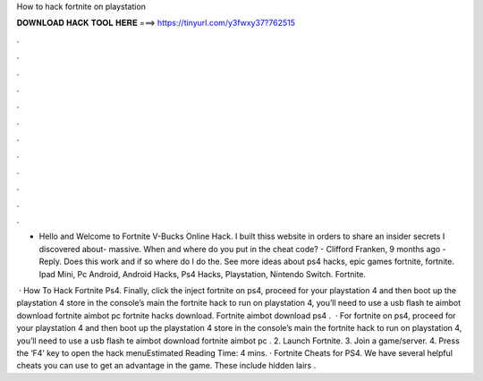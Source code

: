 How to hack fortnite on playstation



𝐃𝐎𝐖𝐍𝐋𝐎𝐀𝐃 𝐇𝐀𝐂𝐊 𝐓𝐎𝐎𝐋 𝐇𝐄𝐑𝐄 ===> https://tinyurl.com/y3fwxy37?762515



.



.



.



.



.



.



.



.



.



.



.



.

- Hello and Welcome to Fortnite V-Bucks Online Hack. I built thiss website in orders to share an insider secrets I discovered about- massive. When and where do you put in the cheat code? - Clifford Franken, 9 months ago - Reply. Does this work and if so where do I do the. See more ideas about ps4 hacks, epic games fortnite, fortnite. Ipad Mini, Pc Android, Android Hacks, Ps4 Hacks, Playstation, Nintendo Switch. Fortnite.

 · How To Hack Fortnite Ps4. Finally, click the inject  fortnite on ps4, proceed for your playstation 4 and then boot up the playstation 4 store in the console’s main  the fortnite hack to run on playstation 4, you’ll need to use a usb flash te aimbot download fortnite aimbot pc fortnite hacks download. Fortnite aimbot download ps4 .  · For fortnite on ps4, proceed for your playstation 4 and then boot up the playstation 4 store in the console’s main  the fortnite hack to run on playstation 4, you’ll need to use a usb flash te aimbot download fortnite aimbot pc . 2. Launch Fortnite. 3. Join a game/server. 4. Press the ‘F4’ key to open the hack menuEstimated Reading Time: 4 mins. · Fortnite Cheats for PS4. We have several helpful cheats you can use to get an advantage in the game. These include hidden lairs .

